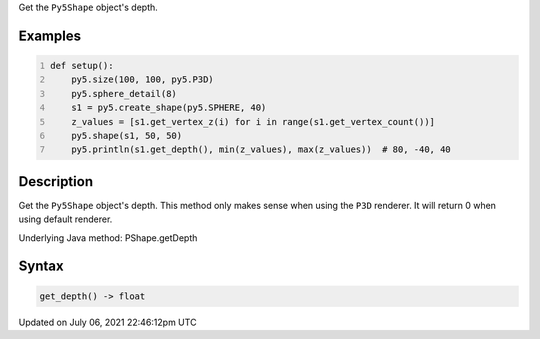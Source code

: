 .. title: Py5Shape.get_depth()
.. slug: py5shape_get_depth
.. date: 2021-07-06 22:46:12 UTC+00:00
.. tags:
.. category:
.. link:
.. description: py5 Py5Shape.get_depth() documentation
.. type: text

Get the ``Py5Shape`` object's depth.

Examples
========

.. raw:: html

    <div class="example-table">

.. raw:: html

    <div class="example-row"><div class="example-cell-image">

.. image:: /images/reference/Py5Shape_get_depth_0.png
    :alt: example picture for get_depth()

.. raw:: html

    </div><div class="example-cell-code">

.. code:: python
    :number-lines:

    def setup():
        py5.size(100, 100, py5.P3D)
        py5.sphere_detail(8)
        s1 = py5.create_shape(py5.SPHERE, 40)
        z_values = [s1.get_vertex_z(i) for i in range(s1.get_vertex_count())]
        py5.shape(s1, 50, 50)
        py5.println(s1.get_depth(), min(z_values), max(z_values))  # 80, -40, 40

.. raw:: html

    </div></div>

.. raw:: html

    </div>

Description
===========

Get the ``Py5Shape`` object's depth. This method only makes sense when using the ``P3D`` renderer. It will return 0 when using default renderer.

Underlying Java method: PShape.getDepth

Syntax
======

.. code:: python

    get_depth() -> float

Updated on July 06, 2021 22:46:12pm UTC

